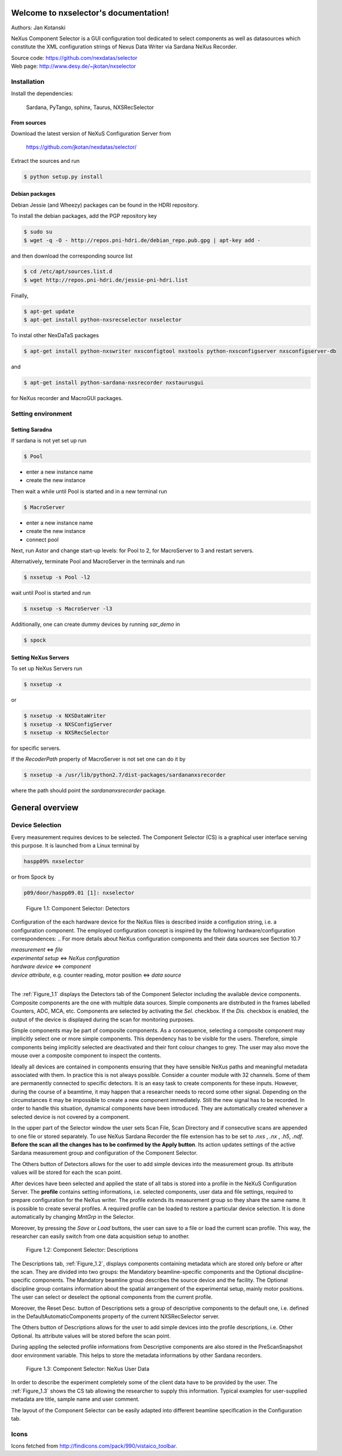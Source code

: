Welcome to nxselector's documentation!
=======================================

Authors: Jan Kotanski

NeXus Component Selector
is a GUI configuration tool dedicated to select components 
as well as datasources which constitute the XML configuration strings of 
Nexus Data Writer via Sardana NeXus Recorder.

| Source code: https://github.com/nexdatas/selector
| Web page: http://www.desy.de/~jkotan/nxselector



------------
Installation
------------

Install the dependencies:

    Sardana, PyTango, sphinx, Taurus, NXSRecSelector

From sources
^^^^^^^^^^^^

Download the latest version of NeXuS Configuration Server from

    https://github.com/jkotan/nexdatas/selector/

Extract the sources and run

.. code:: bash

	  $ python setup.py install

Debian packages
^^^^^^^^^^^^^^^

Debian Jessie (and Wheezy) packages can be found in the HDRI repository.

To install the debian packages, add the PGP repository key

.. code:: bash

	  $ sudo su
	  $ wget -q -O - http://repos.pni-hdri.de/debian_repo.pub.gpg | apt-key add -

and then download the corresponding source list

.. code:: bash

	  $ cd /etc/apt/sources.list.d
	  $ wget http://repos.pni-hdri.de/jessie-pni-hdri.list

Finally,

.. code:: bash

	  $ apt-get update
	  $ apt-get install python-nxsrecselector nxselector

To instal other NexDaTaS packages

.. code:: bash

	  $ apt-get install python-nxswriter nxsconfigtool nxstools python-nxsconfigserver nxsconfigserver-db

and

.. code:: bash

	  $ apt-get install python-sardana-nxsrecorder nxstaurusgui

for NeXus recorder and MacroGUI packages.

-------------------
Setting environment
-------------------


Setting Saradna
^^^^^^^^^^^^^^^
If sardana is not yet set up run


.. code:: bash

	  $ Pool

- enter a new instance name
- create the new instance

Then wait a while until Pool is started and in a new terminal run

.. code:: bash

	  $ MacroServer

- enter a new instance name
- create the new instance
- connect pool

Next, run Astor and change start-up levels: for Pool to 2,
for MacroServer to 3 and restart servers.

Alternatively, terminate Pool and MacroServer in the terminals and run

.. code:: bash

          $ nxsetup -s Pool -l2

wait until Pool is started and run

.. code:: bash

          $ nxsetup -s MacroServer -l3


Additionally, one can create dummy devices by running `sar_demo` in

.. code:: bash

	  $ spock



Setting NeXus Servers
^^^^^^^^^^^^^^^^^^^^^

To set up  NeXus Servers run

.. code:: bash

	  $ nxsetup -x

or

.. code:: bash

          $ nxsetup -x NXSDataWriter
          $ nxsetup -x NXSConfigServer
	  $ nxsetup -x NXSRecSelector

for specific servers.

If the `RecoderPath` property of MacroServer is not set one can do it by

.. code:: bash

	  $ nxsetup -a /usr/lib/python2.7/dist-packages/sardananxsrecorder

where the path should point the `sardananxsrecorder` package.

General overview
================

----------------
Device Selection
----------------

Every measurement requires devices to be selected. The Component Selector (CS) is a graphical user interface serving this purpose. It is launched from a Linux terminal by

.. code:: bash

   haspp09% nxselector

or from Spock by

.. code:: bash

   p09/door/haspp09.01 [1]: nxselector

.. _Figure_1.1:
   
.. figure:: png/detectors_23.png
   :alt: Component Selector: Detectors

   Figure 1.1: Component Selector: Detectors

Configuration of the each hardware device for the NeXus files is described inside a configution string, i.e. a configuration component. The employed configuration concept is inspired by the following hardware/configuration correspondences:
.. For more details about NeXus configuration components and their data sources see Section 10.7

|    *measurement* <=> *file*
|    *experimental setup* <=> *NeXus configuration*
|    *hardware device* <=> *component*
|    *device attribute*, e.g. counter reading, motor position <=> *data source*
|
The :ref:`Figure_1.1` displays the Detectors tab of the Component Selector including the available device components. Composite components are the one with multiple data sources. Simple components are distributed in the frames labelled Counters, ADC, MCA, etc. Components are selected by activating the *Sel.* checkbox. If the *Dis.* checkbox is enabled, the output of the device is displayed during the scan for monitoring purposes.

Simple components may be part of composite components. As a consequence, selecting a composite component may implicitly select one or more simple components. This dependency has to be visible for the users. Therefore, simple components being implicitly selected are deactivated and their font colour changes to grey. The user may also move the mouse over a composite component to inspect the contents.

Ideally all devices are contained in components ensuring that they have sensible NeXus paths and meaningful metadata associated with them. In practice this is not always possible. Consider a counter module with 32 channels. Some of them are permanently connected to specific detectors. It is an easy task to create components for these inputs. However, during the course of a beamtime, it may happen that a researcher needs to record some other signal. Depending on the circumstances it may be impossible to create a new component immediately. Still the new signal has to be recorded. In order to handle this situation, dynamical components have been introduced. They are automatically created whenever a selected device is not covered by a component.

In the upper part of the Selector window the user sets Scan File, Scan Directory and if consecutive scans are appended to one file or stored separately. To use NeXus Sardana Recorder the file extension has to be set to *.nxs* , *.nx* , *.h5*, *.ndf*. **Before the scan all the changes has to be confirmed by the Apply button**. Its action updates settings of the active Sardana measurement group and configuration of the Component Selector.

The Others button of Detectors allows for the user to add simple devices into the measurement group. Its attribute values will be stored for each the scan point.

After devices have been selected and applied the state of all tabs is stored into a profile in the NeXuS Configuration Server. The **profile** contains setting informations, i.e. selected components, user data and file settings, required to prepare configuration for the NeXus writer. The profile extends its measurement group so they share the same name. It is possible to create several profiles. A required profile can be loaded to restore a particular device selection. It is done automatically by changing *MntGrp* in the Selector.

Moreover, by pressing the *Save* or *Load* buttons, the user can save to a file or load the current scan profile. This way, the researcher can easily switch from one data acquisition setup to another. 

.. _Figure_1.2:

.. figure:: png/descriptions_23.png
   :alt: Component Selector: Descriptions

   Figure 1.2: Component Selector: Descriptions

The Descriptions tab, :ref:`Figure_1.2`, displays components containing metadata which are stored only before or after the scan. They are divided into two groups: the Mandatory beamline-specific components and the Optional discipline-specific components. The Mandatory beamline group describes the source device and the facility. The Optional discipline group contains information about the spatial arrangement of the experimental setup, mainly motor positions. The user can select or deselect the optional components from the current profile.

Moreover, the Reset Desc. button of Descriptions sets a group of descriptive components to the default one, i.e. defined in the DefaultAutomaticComponents property of the current NXSRecSelector server.

The Others button of Descriptions allows for the user to add simple devices into the profile descriptions, i.e. Other Optional. Its attribute values will be stored before the scan point.

During appling the selected profile informations from Descriptive components are also stored in the PreScanSnapshot door environment variable. This helps to store the metadata informations by other Sardana recorders. 

.. _Figure_1.3:

.. figure:: png/udata_23.png
   :alt: Component Selector: NeXus User Data

   Figure 1.3: Component Selector: NeXus User Data

In order to describe the experiment completely some of the client data have to be provided by the user. The :ref:`Figure_1.3` shows the CS tab allowing the researcher to supply this information. Typical examples for user-supplied metadata are title, sample name and user comment.

The layout of the Component Selector can be easily adapted into different beamline specification in the Configuration tab.

.. The Section 10.8.5 contains more detail description of the settings, i.e. the Configuration tag. 
   
-----
Icons
-----

Icons fetched from http://findicons.com/pack/990/vistaico_toolbar.


